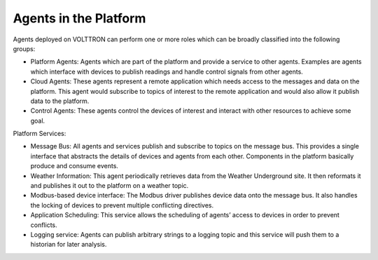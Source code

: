 .. _agents-overview:

======================
Agents in the Platform
======================

Agents deployed on VOLTTRON can perform one or more roles which can be broadly classified into the following groups:

-  Platform Agents: Agents which are part of the platform and provide a service to other agents. Examples are agents which interface with devices to publish readings and handle control signals from other agents.
-  Cloud Agents: These agents represent a remote application which needs access to the messages and data on the platform. This agent would subscribe to topics of interest to the remote application and would also allow it publish data to the platform.
-  Control Agents: These agents control the devices of interest and interact with other resources to achieve some goal.

Platform Services:

-  Message Bus: All agents and services publish and subscribe to topics on the message bus. This provides a single interface that abstracts the details of devices and agents from each other. Components in the platform basically produce and consume events.
-  Weather Information: This agent periodically retrieves data from the Weather Underground site. It then reformats it and publishes it out to the platform on a weather topic.
-  Modbus-based device interface: The Modbus driver publishes device data onto the message bus. It also handles the locking of devices to prevent multiple conflicting directives.
-  Application Scheduling: This service allows the scheduling of agents’ access to devices in order to prevent conflicts.
-  Logging service: Agents can publish arbitrary strings to a logging topic and this service will push them to a historian for later analysis.

